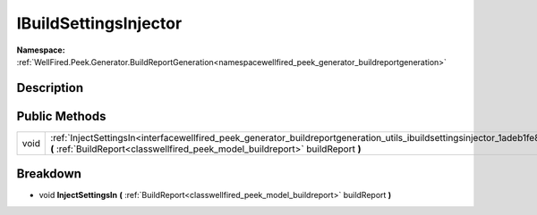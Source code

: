 .. _interfacewellfired_peek_generator_buildreportgeneration_utils_ibuildsettingsinjector:

IBuildSettingsInjector
=======================

**Namespace:** :ref:`WellFired.Peek.Generator.BuildReportGeneration<namespacewellfired_peek_generator_buildreportgeneration>`

Description
------------



Public Methods
---------------

+-------------+-------------------------------------------------------------------------------------------------------------------------------------------------------------------------------------------------------------------------------------+
|void         |:ref:`InjectSettingsIn<interfacewellfired_peek_generator_buildreportgeneration_utils_ibuildsettingsinjector_1adeb1fe8834e79b734cc9842f1e315feb>` **(** :ref:`BuildReport<classwellfired_peek_model_buildreport>` buildReport **)**   |
+-------------+-------------------------------------------------------------------------------------------------------------------------------------------------------------------------------------------------------------------------------------+

Breakdown
----------

.. _interfacewellfired_peek_generator_buildreportgeneration_utils_ibuildsettingsinjector_1adeb1fe8834e79b734cc9842f1e315feb:

- void **InjectSettingsIn** **(** :ref:`BuildReport<classwellfired_peek_model_buildreport>` buildReport **)**

